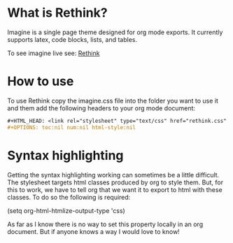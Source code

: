 * What is Rethink?

Imagine is a single page theme designed for org mode exports. It currently supports latex, code blocks, lists, and tables.

To see imagine live see:
[[https://jessekelly881-rethink.surge.sh/][Rethink]]


* How to use

To use Rethink copy the imagine.css file into the folder you want to use it and them add the following headers to your org mode document:

#+BEGIN_SRC org
#+HTML_HEAD: <link rel="stylesheet" type="text/css" href="rethink.css" />
#+OPTIONS: toc:nil num:nil html-style:nil
#+END_SRC

* Syntax highlighting
Getting the syntax highlighting working can sometimes be a little difficult. The stylesheet targets html classes produced by org to style them. But, for this to work, we have to tell org that we want it to export to html with these classes. To do so the following is required:

(setq org-html-htmlize-output-type 'css)

As far as I know there is no way to set this property locally in an org document. But if anyone knows a way I would love to know!
